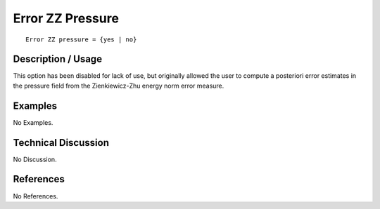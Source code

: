 *********************
**Error ZZ Pressure**
*********************

::

   Error ZZ pressure = {yes | no}

-----------------------
**Description / Usage**
-----------------------

This option has been disabled for lack of use, but originally allowed the user to
compute a posteriori error estimates in the pressure field from the Zienkiewicz-Zhu
energy norm error measure.

------------
**Examples**
------------

No Examples.

-------------------------
**Technical Discussion**
-------------------------

No Discussion.



--------------
**References**
--------------

No References.